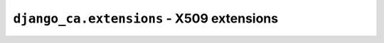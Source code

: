 ##########################################
``django_ca.extensions`` - X509 extensions
##########################################

.. todo::

   this should still be done

